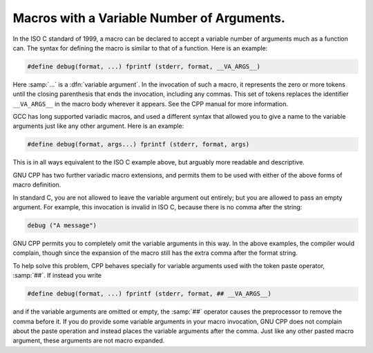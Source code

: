 ..
  Copyright 1988-2022 Free Software Foundation, Inc.
  This is part of the GCC manual.
  For copying conditions, see the copyright.rst file.

.. index:: variable number of arguments, macro with variable arguments, rest argument (in macro), variadic macros

.. _variadic-macros:

Macros with a Variable Number of Arguments.
*******************************************

In the ISO C standard of 1999, a macro can be declared to accept a
variable number of arguments much as a function can.  The syntax for
defining the macro is similar to that of a function.  Here is an
example:

.. code-block:: c++

  #define debug(format, ...) fprintf (stderr, format, __VA_ARGS__)

Here :samp:`...` is a :dfn:`variable argument`.  In the invocation of
such a macro, it represents the zero or more tokens until the closing
parenthesis that ends the invocation, including any commas.  This set of
tokens replaces the identifier ``__VA_ARGS__`` in the macro body
wherever it appears.  See the CPP manual for more information.

GCC has long supported variadic macros, and used a different syntax that
allowed you to give a name to the variable arguments just like any other
argument.  Here is an example:

.. code-block:: c++

  #define debug(format, args...) fprintf (stderr, format, args)

This is in all ways equivalent to the ISO C example above, but arguably
more readable and descriptive.

GNU CPP has two further variadic macro extensions, and permits them to
be used with either of the above forms of macro definition.

In standard C, you are not allowed to leave the variable argument out
entirely; but you are allowed to pass an empty argument.  For example,
this invocation is invalid in ISO C, because there is no comma after
the string:

.. code-block:: c++

  debug ("A message")

GNU CPP permits you to completely omit the variable arguments in this
way.  In the above examples, the compiler would complain, though since
the expansion of the macro still has the extra comma after the format
string.

To help solve this problem, CPP behaves specially for variable arguments
used with the token paste operator, :samp:`##`.  If instead you write

.. code-block:: c++

  #define debug(format, ...) fprintf (stderr, format, ## __VA_ARGS__)

and if the variable arguments are omitted or empty, the :samp:`##`
operator causes the preprocessor to remove the comma before it.  If you
do provide some variable arguments in your macro invocation, GNU CPP
does not complain about the paste operation and instead places the
variable arguments after the comma.  Just like any other pasted macro
argument, these arguments are not macro expanded.
